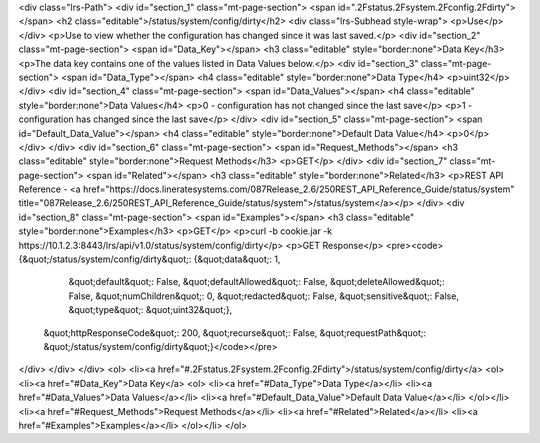 <div class="lrs-Path">
<div id="section_1" class="mt-page-section">
<span id=".2Fstatus.2Fsystem.2Fconfig.2Fdirty"></span>
<h2 class="editable">/status/system/config/dirty</h2>
<div class="lrs-Subhead style-wrap">
<p>Use</p>
</div>
<p>Use to view whether the configuration has changed since it was last saved.</p>
<div id="section_2" class="mt-page-section">
<span id="Data_Key"></span>
<h3 class="editable" style="border:none">Data Key</h3>
<p>The data key contains one of the values listed in Data Values below.</p>
<div id="section_3" class="mt-page-section">
<span id="Data_Type"></span>
<h4 class="editable" style="border:none">Data Type</h4>
<p>uint32</p>
</div>
<div id="section_4" class="mt-page-section">
<span id="Data_Values"></span>
<h4 class="editable" style="border:none">Data Values</h4>
<p>0 - configuration has not changed since the last save</p>
<p>1 - configuration has changed since the last save</p>
</div>
<div id="section_5" class="mt-page-section">
<span id="Default_Data_Value"></span>
<h4 class="editable" style="border:none">Default Data Value</h4>
<p>0</p>
</div>
</div>
<div id="section_6" class="mt-page-section">
<span id="Request_Methods"></span>
<h3 class="editable" style="border:none">Request Methods</h3>
<p>GET</p>
</div>
<div id="section_7" class="mt-page-section">
<span id="Related"></span>
<h3 class="editable" style="border:none">Related</h3>
<p>REST API Reference - <a href="https://docs.lineratesystems.com/087Release_2.6/250REST_API_Reference_Guide/status/system" title="087Release_2.6/250REST_API_Reference_Guide/status/system">/status/system</a></p>
</div>
<div id="section_8" class="mt-page-section">
<span id="Examples"></span>
<h3 class="editable" style="border:none">Examples</h3>
<p>GET</p>
<p>curl -b cookie.jar -k https://10.1.2.3:8443/lrs/api/v1.0/status/system/config/dirty</p>
<p>GET Response</p>
<pre><code>{&quot;/status/system/config/dirty&quot;: {&quot;data&quot;: 1,
                                  &quot;default&quot;: False,
                                  &quot;defaultAllowed&quot;: False,
                                  &quot;deleteAllowed&quot;: False,
                                  &quot;numChildren&quot;: 0,
                                  &quot;redacted&quot;: False,
                                  &quot;sensitive&quot;: False,
                                  &quot;type&quot;: &quot;uint32&quot;},
 &quot;httpResponseCode&quot;: 200,
 &quot;recurse&quot;: False,
 &quot;requestPath&quot;: &quot;/status/system/config/dirty&quot;}</code></pre>
</div>
</div>
</div>
<ol>
<li><a href="#.2Fstatus.2Fsystem.2Fconfig.2Fdirty">/status/system/config/dirty</a>
<ol>
<li><a href="#Data_Key">Data Key</a>
<ol>
<li><a href="#Data_Type">Data Type</a></li>
<li><a href="#Data_Values">Data Values</a></li>
<li><a href="#Default_Data_Value">Default Data Value</a></li>
</ol></li>
<li><a href="#Request_Methods">Request Methods</a></li>
<li><a href="#Related">Related</a></li>
<li><a href="#Examples">Examples</a></li>
</ol></li>
</ol>
